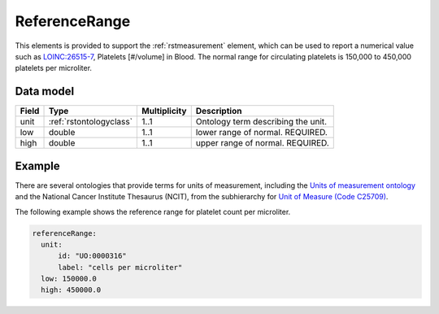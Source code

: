 .. _rstreferencerange:

###############
ReferenceRange
###############

This elements is provided to support the :ref:`rstmeasurement` element, which can be used to report a numerical
value such as `LOINC:26515-7 <https://loinc.org/26515-7/>`_, Platelets [#/volume] in Blood. The normal range for
circulating platelets is  150,000 to 450,000 platelets per microliter.


Data model
##########

.. csv-table::
   :header: Field, Type, Multiplicity, Description

   unit, :ref:`rstontologyclass`, 1..1, Ontology term describing the unit.
   low, double, 1..1, lower range of normal. REQUIRED.
   high, double, 1..1, upper range of normal. REQUIRED.


Example
#######

There are several ontologies  that provide terms for units of measurement, including the
`Units of measurement ontology <https://www.ebi.ac.uk/ols/ontologies/uo>`_ and the
National Cancer Institute Thesaurus (NCIT),
from the subhierarchy for `Unit of Measure (Code C25709) <https://www.ebi.ac.uk/ols/ontologies/ncit/terms?iri=http%3A%2F%2Fpurl.obolibrary.org%2Fobo%2FNCIT_C25709>`_.


The following example shows the reference range for platelet count per microliter.

.. code-block:: yaml

  referenceRange:
    unit:
        id: "UO:0000316"
        label: "cells per microliter"
    low: 150000.0
    high: 450000.0

